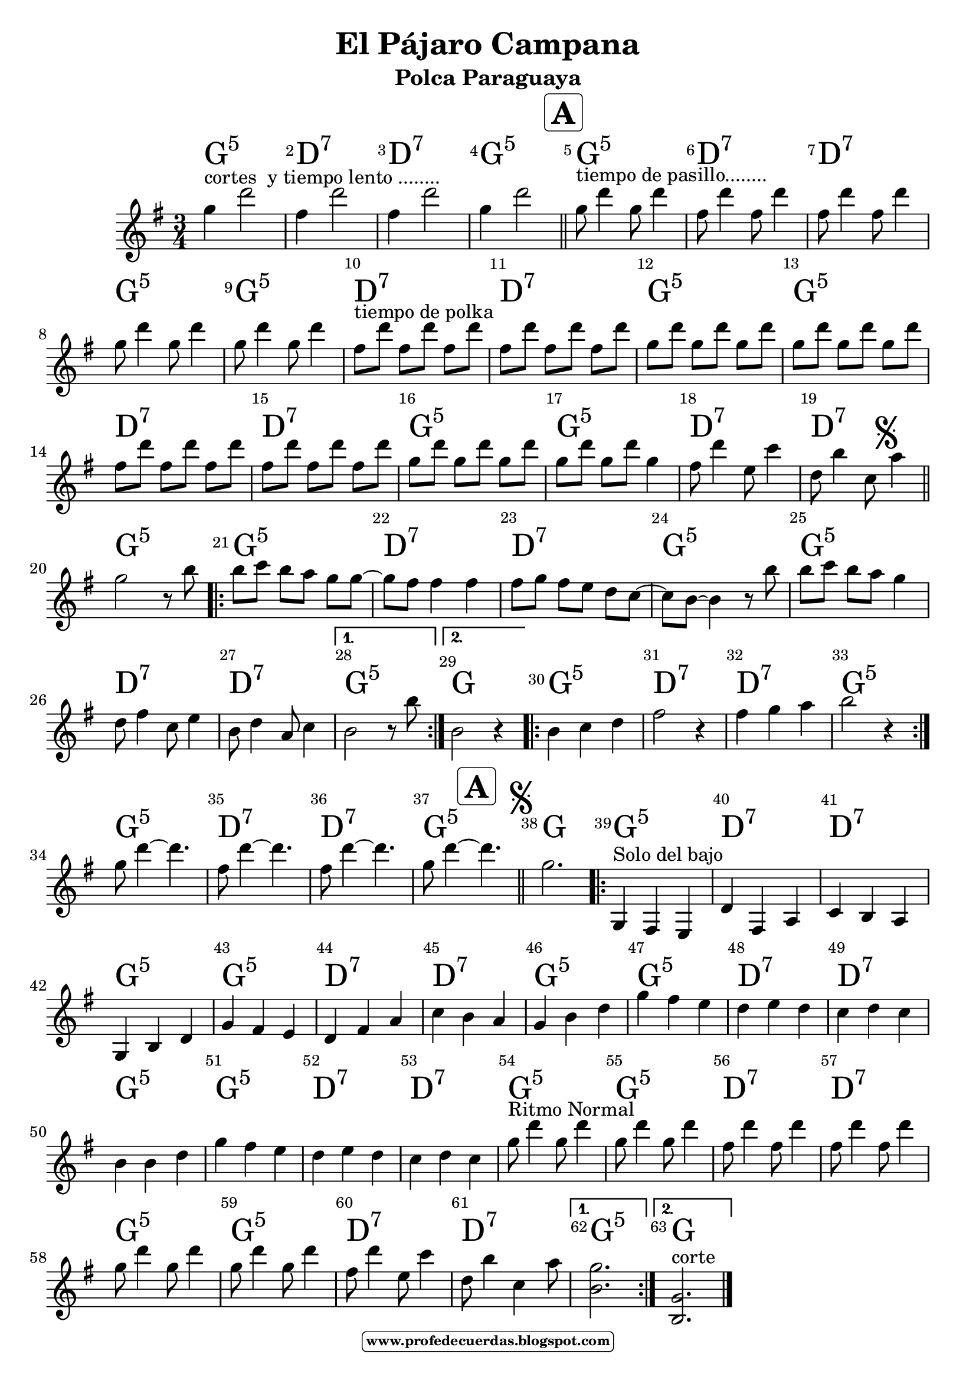 
\version "2.14.2"
% automatically converted by musicxml2ly from laruana.xml

\header {title = "El Pájaro Campana"
subtitle = "Polca Paraguaya"    
meter  = ""
%opus = \markup \epsfile #X #6 # "esc.eps"           
%composer="                 "						                             
 poet = ""
tagline =   \markup  \fontsize #-3   \rounded-box \bold "www.profedecuerdas.blogspot.com" 
    }

#(set-global-staff-size 21.3)
\paper {
   
    }
\layout {
 ragged-last = ##t
    \context { \Score
       % autoBeaming = ##f
        }
    }
PartPOneVoiceOne =  \relative g' {
\clef "treble" \key g \major \time 3/4  


%\mark \markup { \musicglyph #"scripts.segno" }  
g'4^"cortes  y tiempo lento ........" d'2
fis,4  d'2
fis,4 d'2
g,4 d'2
  \mark  \markup  \fontsize #2   \rounded-box \bold "A" 
 \bar "||"
g,8^"tiempo de pasillo........" d'4 g,8 d'4
fis,8 d'4 fis,8 d'4
fis,8 d'4 fis,8 d'4
g,8 d'4 g,8 d'4
g,8 d'4 g,8 d'4
fis,8 ^ "tiempo de polka" d'8 fis,8 [d'8] fis,8 d'8
fis,8 d'8 fis,8 [d'8] fis,8 d'8
g,8 d'8 g,8 [d'8] g, d'8
g,8 d'8 g,8 [d'8] g, d'8
fis,8 d'8 fis,8 [d'8] fis,8 d'8
fis,8 d'8 fis,8 [d'8] fis,8 d'8
g,8 d'8 g,8 [d'8] g, d'8
g,8 d'8 g,8 [d'8] g,4
fis8 d'4 e,8 c'4 
d,8 b'4 c,8 
\mark \markup { \musicglyph #"scripts.segno" }  
a'4 \bar "||"
g2 r8 b
\repeat volta 2 {
b c b [a] g g ~
g fis fis4 fis 
fis8 g fis [e] d c ~
c b ~ b4 r8 b'
b c b [a] g4
d8 fis4 c8  e4
b8 d4 a8 c4
}
\alternative {  {
b2 r8 b'8
 }
{
b,2 r4
}  } 
\repeat volta 2 {
b4 c d 
fis2 r4
fis4 g a 
b2 r4
 }
g8 d'4 ~ d4.
fis,8 d'4 ~ d4.
fis,8 d'4 ~ d4.
g,8 d'4 ~ 
  \mark  \markup  \fontsize #2   \rounded-box \bold "A" 
d4. \bar"||"
\mark \markup { \musicglyph #"scripts.segno" }  
g,2.
\repeat volta 2 {
g,,4 ^"Solo del bajo" fis e 
d' fis, a 
c b a
g b d 
g fis e
d fis a 
c b a 
g b d 
g fis e 
d e d 
c d c 
 b b d
 g fis e 
d e d
c d c 
g'8 ^"Ritmo Normal" d'4 g,8 d'4
g,8 d'4 g,8 d'4
fis,8 d'4 fis,8 d'4
fis,8 d'4 fis,8 d'4
g,8 d'4 g,8 d'4
g,8 d'4 g,8 d'4
fis,8 d'4  e,8 c'4
d,8 b'4 c,4 a'8 
} 
\alternative 
{ {
<<g2. b,>>
}
{
<<g2. b, ^"corte" >>
\bar  "|."
} }
    }

PartPOneVoiceOneChords =  \chordmode {

 g2.:5  d2.:7 d2.:7 g2.:5 
 g2.:5  d2.:7 d2.:7 g2.:5 
 g2.:5  d2.:7 d2.:7 g2.:5 
 g2.:5  d2.:7 d2.:7 g2.:5 
 g2.:5  d2.:7 d2.:7 g2.:5 
 g2.:5  d2.:7 d2.:7 g2.:5 
 g2.:5  d2.:7 d2.:7 g2.:5 
g 
 g2.:5  d2.:7 d2.:7 g2.:5 
 g2.:5  d2.:7 d2.:7 g2.:5 
g
 g2.:5  d2.:7 d2.:7 g2.:5 
 g2.:5  d2.:7 d2.:7 g2.:5 
 g2.:5  d2.:7 d2.:7 g2.:5 
 g2.:5  d2.:7 d2.:7 g2.:5 
 g2.:5  d2.:7 d2.:7 g2.:5 
 g2.:5  d2.:7 d2.:7 g2.:5 
g2.
% \bar "|."

    }

PartPOneVoiceOneLyricsOne =  \lyricmode { 

_ _ _ _ _ _ 
_ _ _ _ _ _
_ _ _ _ _ _
_ _ _ _ _ _
_ _ _ _ _ _ _ _ _ _ _ _ 

_
 }

% The score definition
\score {
    <<
        \context ChordNames = "PartPOneVoiceOneChords" \PartPOneVoiceOneChords
        \new Staff <<
            \context Staff << 
                \context Voice = "PartPOneVoiceOne" { \PartPOneVoiceOne }
                \new Lyrics \lyricsto "PartPOneVoiceOne" \PartPOneVoiceOneLyricsOne
                >>
            >>
         \set Score.skipBars = ##t
      %%\set Score.melismaBusyProperties = #'()
      \override Score.BarNumber #'break-visibility = #end-of-line-invisible %%every bar is numbered.!!!    %====Partitura normal=====
      %% remove previous line to get barnumbers only at beginning of system.
      \override Score.TextSpanner #'dash-period = #1                                                           %====Partitura normal=====
      \override Score.TextSpanner #'dash-fraction = #0.5
      %% lilypond chordname font, like mscore jazzfont, is both far too big and extremely ugly (olagunde@start.no): %====Partitura normal=====
      \override Score.ChordName #'font-family = #'roman 
      \override Score.ChordName #'font-size =#4 							       %====Partitura normal=====
      %% In my experience the normal thing in printed scores is maj7 and not the triangle. (olagunde):
     \override Score . LyricText #'font-size = #-
        >>
    \layout {}
    % To create MIDI output, uncomment the following line:
    %  \midi {}
    }

